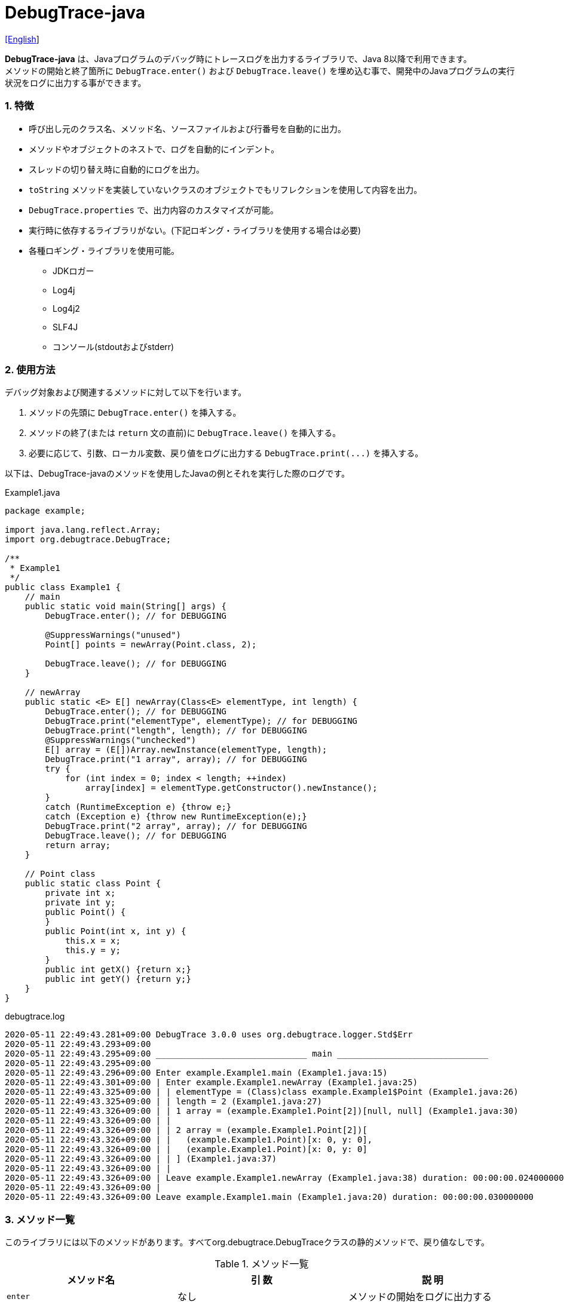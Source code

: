 = DebugTrace-java

link:README.asciidoc[[English]]

*DebugTrace-java* は、Javaプログラムのデバッグ時にトレースログを出力するライブラリで、Java 8以降で利用できます。 +
メソッドの開始と終了箇所に `DebugTrace.enter()` および `DebugTrace.leave()` を埋め込む事で、開発中のJavaプログラムの実行状況をログに出力する事ができます。

=== 1. [.small]#特徴#

* 呼び出し元のクラス名、メソッド名、ソースファイルおよび行番号を自動的に出力。
* メソッドやオブジェクトのネストで、ログを自動的にインデント。
* スレッドの切り替え時に自動的にログを出力。
* `toString` メソッドを実装していないクラスのオブジェクトでもリフレクションを使用して内容を出力。
* `DebugTrace.properties` で、出力内容のカスタマイズが可能。
* 実行時に依存するライブラリがない。(下記ロギング・ライブラリを使用する場合は必要)
* 各種ロギング・ライブラリを使用可能。
    ** JDKロガー
    ** Log4j
    ** Log4j2
    ** SLF4J
    ** コンソール(stdoutおよびstderr)

=== 2. [.small]#使用方法#

デバッグ対象および関連するメソッドに対して以下を行います。

. メソッドの先頭に `DebugTrace.enter()` を挿入する。
. メソッドの終了(または `return` 文の直前)に `DebugTrace.leave()` を挿入する。
. 必要に応じて、引数、ローカル変数、戻り値をログに出力する `DebugTrace.print(\...)` を挿入する。

以下は、DebugTrace-javaのメソッドを使用したJavaの例とそれを実行した際のログです。

[source,java]
.Example1.java
----
package example;

import java.lang.reflect.Array;
import org.debugtrace.DebugTrace;

/**
 * Example1
 */
public class Example1 {
    // main
    public static void main(String[] args) {
        DebugTrace.enter(); // for DEBUGGING

        @SuppressWarnings("unused")
        Point[] points = newArray(Point.class, 2);

        DebugTrace.leave(); // for DEBUGGING
    }

    // newArray
    public static <E> E[] newArray(Class<E> elementType, int length) {
        DebugTrace.enter(); // for DEBUGGING
        DebugTrace.print("elementType", elementType); // for DEBUGGING
        DebugTrace.print("length", length); // for DEBUGGING
        @SuppressWarnings("unchecked")
        E[] array = (E[])Array.newInstance(elementType, length);
        DebugTrace.print("1 array", array); // for DEBUGGING
        try {
            for (int index = 0; index < length; ++index)
                array[index] = elementType.getConstructor().newInstance();
        }
        catch (RuntimeException e) {throw e;}
        catch (Exception e) {throw new RuntimeException(e);}
        DebugTrace.print("2 array", array); // for DEBUGGING
        DebugTrace.leave(); // for DEBUGGING
        return array;
    }

    // Point class
    public static class Point {
        private int x;
        private int y;
        public Point() {
        }
        public Point(int x, int y) {
            this.x = x;
            this.y = y;
        }
        public int getX() {return x;}
        public int getY() {return y;}
    }
}
----

.debugtrace.log
----
2020-05-11 22:49:43.281+09:00 DebugTrace 3.0.0 uses org.debugtrace.logger.Std$Err
2020-05-11 22:49:43.293+09:00 
2020-05-11 22:49:43.295+09:00 ______________________________ main ______________________________
2020-05-11 22:49:43.295+09:00 
2020-05-11 22:49:43.296+09:00 Enter example.Example1.main (Example1.java:15)
2020-05-11 22:49:43.301+09:00 | Enter example.Example1.newArray (Example1.java:25)
2020-05-11 22:49:43.325+09:00 | | elementType = (Class)class example.Example1$Point (Example1.java:26)
2020-05-11 22:49:43.325+09:00 | | length = 2 (Example1.java:27)
2020-05-11 22:49:43.326+09:00 | | 1 array = (example.Example1.Point[2])[null, null] (Example1.java:30)
2020-05-11 22:49:43.326+09:00 | | 
2020-05-11 22:49:43.326+09:00 | | 2 array = (example.Example1.Point[2])[
2020-05-11 22:49:43.326+09:00 | |   (example.Example1.Point)[x: 0, y: 0], 
2020-05-11 22:49:43.326+09:00 | |   (example.Example1.Point)[x: 0, y: 0]
2020-05-11 22:49:43.326+09:00 | | ] (Example1.java:37)
2020-05-11 22:49:43.326+09:00 | | 
2020-05-11 22:49:43.326+09:00 | Leave example.Example1.newArray (Example1.java:38) duration: 00:00:00.024000000
2020-05-11 22:49:43.326+09:00 | 
2020-05-11 22:49:43.326+09:00 Leave example.Example1.main (Example1.java:20) duration: 00:00:00.030000000
----

=== 3. [.small]#メソッド一覧#

このライブラリには以下のメソッドがあります。すべてorg.debugtrace.DebugTraceクラスの静的メソッドで、戻り値なしです。

[options="header"]
.メソッド一覧
|===
|メソッド名|引 数|説 明
|`enter`
|なし
|メソッドの開始をログに出力する

|`leave`
|なし
|メソッドの終了をログに出力する

|`print`
|`message`: メッセージ
|メッセージをログに出力する

|`print`
|`messageSupplier`: メッセージのサプライヤー
|サプライヤーからメッセージを取得してログに出力する

|`print`
|`name`: 値の名前 +
`value`: 値
|`<値の名前> = <値>` +
の形式でログに出力する +
value のタイプは `boolean`, `char`, `byte`, `short`, `int`, `long`, `float`, `double` または `Object`

|`print`
|`name`: 値の名前 +
`valueSupplier`: 値のサプライヤー
|サプライヤーから値を取得して +
`<値の名前> = <値>` +
の形式でログに出力する +
valueSupplier のタイプは `BooleanSupplier`, `IntSupplier`, `LongSupplier` または `Supplier<T>`

|`print` +
[.small .blue]#ver. 2.4.0より#
|`mapName`: 数値に対応する定数名を得るためのマップの名前 +
`name`: 値の名前 +
`value`: 出力値
|`<値の名前> = <値>(<定数名>)` +
の形式でログに出力する +
valueのタイプは `byte`, `short`, `int`, `long` または `Object`

|`print` +
[.small .blue]#ver. 2.4.0より#
|`mapName`: 数値に対応する定数名を得るためのマップの名前 +
`name`: 値の名前 +
`valueSupplier`: 値のサプライヤー
|サプライヤーから値を取得して +
`<値の名前> = <値>(<定数名>)` +
の形式でログに出力する +
valueSupplierのタイプは `IntSupplier`, `LongSupplier` または `Supplier<T>`

|`printStack` +
[.small .blue]#ver. 3.0.2より#
|`maxCount`: 出力するスタックトレース要素の最大数
|スタックトレース要素のリストを出力する

|===

=== 4. DebugTrace.properties[.small]##ファイルのプロパティ##

DebugTrace は、クラスパスにある `DebugTrace.properties` ファイルを起動時に読み込みます。
`DebugTrace.properties` ファイルには以下のプロパティを指定できます。

[options="header", cols="2,8"]
.DebugTrace.properties
|===
|プロパティ名|説明
|`logger`
| DebugTrace が使用するロガー +
[.small]#*設定例:*# +
&#xa0;&#xa0; `logger = Std$Out` [.small .blue]#- stdout へ出力# +
&#xa0;&#xa0; `logger = Std$Err` [.small .blue]#- stderr へ出力 *[デフォルト]*# +
&#xa0;&#xa0; `logger = Jdk` [.small .blue]#- JDKロガー を使用# +
&#xa0;&#xa0; `logger = Log4j` [.small .blue]#- Log4j を使用# +
&#xa0;&#xa0; `logger = Log4j2` [.small .blue]#- Log4j2 を使用# +
&#xa0;&#xa0; `logger = SLF4J` [.small .blue]#- SLF4J を使用#

|`logLevel`
|使用するログレベル +
[.small]#*JDKを使用する際の設定例:*# +
&#xa0;&#xa0; `logLevel = default` [.small .blue]#- finestと同じ *[デフォルト]*# +
&#xa0;&#xa0; `logLevel = finest` +
&#xa0;&#xa0; `logLevel = finer` +
&#xa0;&#xa0; `logLevel = fine` +
&#xa0;&#xa0; `logLevel = config` +
&#xa0;&#xa0; `logLevel = info` +
&#xa0;&#xa0; `logLevel = warning` +
&#xa0;&#xa0; `logLevel = severe` +
[.small]#*Log4j, Lo4j2を使用する際の設定例:*# +
&#xa0;&#xa0; `logLevel = default` [.small .blue]#- trace と同じ *[デフォルト]*# +
&#xa0;&#xa0; `logLevel = trace` +
&#xa0;&#xa0; `logLevel = debug` +
&#xa0;&#xa0; `logLevel = info` +
&#xa0;&#xa0; `logLevel = warn` +
&#xa0;&#xa0; `logLevel = error` +
&#xa0;&#xa0; `logLevel = fatal` +
[.small]#*SLF4Jを使用する際の設定例:*# +
&#xa0;&#xa0; `logLevel = default` [.small .blue]#- trace と同じ *[デフォルト]*# +
&#xa0;&#xa0; `logLevel = trace` +
&#xa0;&#xa0; `logLevel = debug` +
&#xa0;&#xa0; `logLevel = info` +
&#xa0;&#xa0; `logLevel = warn` +
&#xa0;&#xa0; `logLevel = error`

|`enterFormat` +
[.small .blue]#ver. 3.0.0より名称変更# +
 +
[.small]#`enterString`# +
[.small .blue]#ver. 3.0.0より非推奨#
|メソッドに入る際に出力するログのフォーマット文字列 +
[.small]#*設定例:*# +
&#xa0;&#xa0; `enterFormat = Enter %1$s.%2$s (%3$s:%4$d)` [.small .blue]#*[デフォルト]*# +
[.small]#*パラメータ:*# +
&#xa0;&#xa0; `%1`: クラス名 +
&#xa0;&#xa0; `%2`: メソッド名 +
&#xa0;&#xa0; `%3`: ファイル名 +
&#xa0;&#xa0; `%4`: 行番号

|`leaveFormat` +
[.small .blue]#ver. 3.0.0より名称変更# +
 +
[.small]#`leaveString`# +
[.small .blue]#ver. 3.0.0より非推奨#
|メソッドから出る際のログ出力のフォーマット文字列 +
[.small]#*設定例:*# +
&#xa0;&#xa0; `leaveFormat = Leave %1$s.%2$s (%3$s:%4$d) duration: %5$tT.%5$tL`  [.small .blue]#*[デフォルト]*# +
[.small]#*パラメータ:*# +
&#xa0;&#xa0; `%1`: クラス名 +
&#xa0;&#xa0; `%2`: メソッド名 +
&#xa0;&#xa0; `%3`: ファイル名 +
&#xa0;&#xa0; `%4`: 行番号 +
&#xa0;&#xa0; `%5`: 対応する `enter` メソッドを呼び出してからの時間

|`threadBoundaryFormat` +
[.small .blue]#ver. 3.0.0より名称変更# +
 +
[.small]#`threadBoundaryString`# +
[.small .blue]#ver. 3.0.0より非推奨#
|スレッド境界のログ出力の文字列フォーマット +
[.small]#*設定例:*# +
&#xa0;&#xa0; [.small]`threadBoundaryFormat = \____\__\__\__\__\__\__\__\__\__\__\__\__\__ %1$s \__\__\__\__\__\__\__\__\__\__\__\__\__\____`# +
&#xa0;&#xa0; [.small .blue]#*[デフォルト]*# +
[.small]#*パラメータ:*# +
&#xa0;&#xa0; `%1`: スレッド名

|`classBoundaryFormat` +
[.small .blue]#ver. 3.0.0より名称変更# +
 +
[.small]#`classBoundaryString`# +
[.small .blue]#ver. 3.0.0より非推奨#
|クラス境界のログ出力の文字列フォーマット +
[.small]#*設定例:*# +
&#xa0;&#xa0; `classBoundaryFormat = \\____ %1$s \____` [.small .blue]#*[デフォルト]*# +
[.small]#*パラメータ:*# +
`%1`: クラス名

|`indentString`
|コードのインデント文字列 +
[.small]#*設定例:*# +
&#xa0;&#xa0; `indentString = &#x7c;\\s` [.small .blue]#*[デフォルト]*# +
&#xa0;&#xa0; [.small .blue]#`\\s` は空白文字に置き換えられる#

|`dataIndentString`
|データのインデント文字列 +
[.small]#*設定例:*# +
&#xa0;&#xa0; `dataIndentString = \\s\\s` +
&#xa0;&#xa0; [.small .blue]#`\\s` は空白文字に置き換えられる#

|`limitString`
|制限を超えた場合に出力する文字列 +
[.small]#*設定例:*# +
&#xa0;&#xa0; `limitString = \...` [.small .blue]#*[デフォルト]*#

|`nonOutputString` +
[.small .blue]#ver. 3.0.0より名称変更# +
 +
[.small]#`nonPrintString`# +
[.small .blue]#ver. 1.5.0より# +
[.small .blue]#ver. 3.0.0より非推奨#
|値を出力しない場合に代わりに出力する文字列 +
[.small]#*設定例:*# +
&#xa0;&#xa0; `nonOutputString = \***` [.small .blue]#*[デフォルト]*#

|`cyclicReferenceString`
|循環参照している場合に出力する文字列 +
[.small]#*設定例:*# +
&#xa0;&#xa0; `cyclicReferenceString = \\s\*\** cyclic reference \***\\s` [.small .blue]#*[デフォルト]*# +
&#xa0;&#xa0; [.small .blue]#`\\s` は空白文字に置き換えられる#

|`varNameValueSeparator`
|変数名と値のセパレータ文字列 +
[.small]#*設定例:*# +
&#xa0;&#xa0; `varNameValueSeparator = \\s=\\s` +
&#xa0;&#xa0; [.small .blue]#`\\s` は空白文字に置き換えられる#

|`keyValueSeparator` +
 +
[.small]#`fieldNameValueSeparator`# +
[.small .blue]#ver. 3.0.0より削除#
|マップのキーと値のおよびフィールド名と値のセパレータ文字列 +
[.small]#*設定例:*# +
&#xa0;&#xa0; `keyValueSeparator = :\\s` [.small .blue]#*[デフォルト]*# +
[.small .blue]#`\\s` は空白文字に置き換えられる#

|`printSuffixFormat` +
|`print` メソッドで付加される文字列のフォーマット +
[.small]#*設定例:*# +
&#xa0;&#xa0; `printSuffixFormat = \\s(%3$s:%4$d)` +
&#xa0;&#xa0; [.small .blue]#`\\s` は空白文字に置き換えられる# +
[.small]#*パラメータ:*# +
&#xa0;&#xa0; `%1`: 呼出側のクラス名 +
&#xa0;&#xa0; `%2`: 呼出側のメソッド名 +
&#xa0;&#xa0; `%3`: 呼出側のファイル名 +
&#xa0;&#xa0; `%4`: 呼出側の行番号

|`sizeFormat` +
[.small .blue]#ver. 3.0.0より# +
|コレクションおよびマップの要素数のフォーマット +
[.small]#*設定例:*# +
&#xa0;&#xa0; `sizeFormat = size:%1d` [.small .blue]#*[デフォルト]*# +
[.small]#*パラメータ:*# +
&#xa0;&#xa0; `%1`: 要素数

|`minimumOutputSize` +
[.small .blue]#ver. 3.0.0より# +
|配列、コレクションおよびマップの要素数を出力する最小値 +
[.small]#*設定例:*# +
&#xa0;&#xa0; `minimumOutputSize = 5` [.small .blue]#*[デフォルト]*#

|`lengthFormat` +
[.small .blue]#ver. 3.0.0より# +
|文字列長のフォーマット +
[.small]#*設定例:*# +
&#xa0;&#xa0; `sizeFormat = length:%1d` [.small .blue]#*[デフォルト]*# +
[.small]#*パラメータ:*# +
&#xa0;&#xa0; `%1`: 文字列長

|`minimumOutputLength` +
[.small .blue]#ver. 3.0.0より# +
|文字列長を出力する最小値 +
[.small]#*設定例:*# +
&#xa0;&#xa0; `minimumOutputSize = 5` [.small .blue]#*[デフォルト]*#

|`utilDateFormat`
|`java.util.Date` のフォーマット +
[.small]#*設定例:*# +
`utilDateFormat = yyyy-MM-dd HH:mm:ss.SSSxxx` [.small .blue]#*[デフォルト]*#

|`sqlDateFormat`
|`java.sql.Date` のフォーマット +
[.small]#*設定例:*# +
`sqlDateFormat = yyyy-MM-ddxxx` [.small .blue]#*[デフォルト]*#

|`timeFormat`
|`java.sql.Time` のフォーマット +
[.small]#*設定例:*# +
&#xa0;&#xa0; `timeFormat = HH:mm:ss.SSSxxx` [.small .blue]#*[デフォルト]*#

|`timestampFormat`
|`java.sql.Timestamp` のフォーマット +
[.small]#*設定例:*# +
&#xa0;&#xa0; `timestampFormat = yyyy-MM-dd HH:mm:ss.SSSSSSSSSxxx` [.small .blue]#*[デフォルト]*#

|`localDateFormat` +
[.small .blue]#ver. 2.5.0より#
|`java.time.LocalDate` のフォーマット +
[.small]#*設定例:*# +
&#xa0;&#xa0; `localDateFormat = yyyy-MM-dd` [.small .blue]#*[デフォルト]*#

|`localTimeFormat` +
[.small .blue]#ver. 2.5.0より#
|`java.time.LocalTime` のフォーマット +
[.small]#*設定例:*# +
&#xa0;&#xa0; `localTimeFormat = HH:mm:ss.SSSSSSSSS` [.small .blue]#*[デフォルト]*#

|`offsetTimeFormat` +
[.small .blue]#ver. 2.5.0より#
|`java.time.OffsetTime` のフォーマット +
[.small]#*設定例:*# +
&#xa0;&#xa0; `offsetTimeFormat = offsetTimeFormat = HH:mm:ss.SSSSSSSSSxxx` [.small .blue]#*[デフォルト]*#

|`localDateTimeFormat` +
[.small .blue]#ver. 2.5.0より#
|`java.time.LocalDateTime` のフォーマット +
[.small]#*設定例:*# +
&#xa0;&#xa0; `localDateTimeFormat = yyyy-MM-dd HH:mm:ss.SSSSSSSSS` [.small .blue]#*[デフォルト]*#

|`offsetDateTimeFormat` +
[.small .blue]#ver. 2.5.0より#
|`java.time.OffsetDateTime` のフォーマット +
[.small]#*設定例:*# +
&#xa0;&#xa0; `offsetDateTimeFormat = yyyy-MM-dd HH:mm:ss.SSSSSSSSSxxx` [.small .blue]#*[デフォルト]*#

|`zonedDateTimeFormat` +
[.small .blue]#ver. 2.5.0より#
|`java.time.ZonedDateTime` のフォーマット +
[.small]#*設定例:*# +
&#xa0;&#xa0; `zonedDateTimeFormat = yyyy-MM-dd HH:mm:ss.SSSSSSSSSxxx VV` [.small .blue]#*[デフォルト]*# +

|`instantFormat` +
[.small .blue]#ver. 2.5.0より#
|`java.time.Instant` のフォーマット +
[.small]#*設定例:*# +
&#xa0;&#xa0; `instantFormat = yyyy-MM-dd HH:mm:ss.SSSSSSSSSX` [.small .blue]#*[デフォルト]*#

|`logDateTimeFormat` +
[.small .blue]#ver. 2.5.0より#
|`logger` が `Std$Out` および `Std$Err` の場合のログの日時のフォーマット +
[.small]#*設定例:*# +
&#xa0;&#xa0; `logDateTimeFormat = yyyy-MM-dd HH:mm:ss.SSSxxx` [.small .blue]#*[デフォルト]*#

|`maximumDataOutputWidth` +
[.small .blue]#ver. 3.0.0より# +
|データの出力幅の最大値 +
[.small]#*設定例:*# +
`maximumDataOutputWidth = 70` [.small .blue]#*[デフォルト]*#

|`collectionLimit` +
[.small .blue]#ver. 3.0.0より名称変更# +
 +
[.small]#`arrayLimit`# +
[.small .blue]#ver. 3.0.0より非推奨# +
[.small]#`mapLimit`# +
[.small .blue]#ver. 3.0.0より削除#
|配列、コレクションおよびマップの要素の出力数の制限値 +
[.small]#*設定例:*# +
`collectionLimit = 512` [.small .blue]#*[デフォルト]*#

|`byteArrayLimit`
|バイト配列(`byte[]`)要素の出力数の制限値 +
[.small]#*設定例:*# +
&#xa0;&#xa0; `byteArrayLimit = 8192` [.small .blue]#*[デフォルト]*#

|`stringLimit`
|文字列の出力文字数の制限値 +
[.small]#*設定例:*# +
&#xa0;&#xa0; `stringLimit = 8192` [.small .blue]#*[デフォルト]*#

|`reflectionNestLimit` +
[.small .blue]#ver. 3.0.0より# +
|リフレクションのネスト数の制限値 +
[.small]#*設定例:*# +
`reflectionNestLimit = 4` [.small .blue]#*[デフォルト]*#

|`nonOutputProperties` +
[.small .blue]#ver. 3.0.0より名称変更# +
 +
[.small]#`nonPrintProperties`# +
[.small .blue]#ver. 2.2.0より# +
[.small .blue]#ver. 3.0.0より非推奨#
|出力しないプロパティ名のリスト +
[.small]#*設定例(値が1つ):*# +
&#xa0;&#xa0; `nonOutputProperties = org.lightsleep.helper.EntityInfo#columnInfos` +
[.small]#*設定例(値が複数):*# +
&#xa0;&#xa0; `nonOutputProperties = \` +
&#xa0;&#xa0;&#xa0;&#xa0; `org.lightsleep.helper.EntityInfo#columnInfos,\` +
&#xa0;&#xa0;&#xa0;&#xa0; `org.lightsleep.helper.EntityInfo#keyColumnInfos,\` +
&#xa0;&#xa0;&#xa0;&#xa0; `org.lightsleep.helper.ColumnInfo#entityInfo` +
&#xa0;&#xa0; [.small .blue]#デフォルトはなし# +
[.small]#*値のフォーマット:*# +
&#xa0;&#xa0; `<フルクラス名>#<プロパティ名>`

|`defaultPackage` +
[.small .blue]#ver. 2.3.0より#
|使用する Javaソースのデフォルトパッケージ +
[.small]#*設定例:*# +
&#xa0;&#xa0; `defaultPackage = org.debugtrace.DebugTraceExample` +
&#xa0;&#xa0; [.small .blue]#デフォルトはなし# +

|`defaultPackageString` +
[.small .blue]#ver. 2.3.0より#
|デフォルトパッケージ部を置き換える文字列 +
[.small]#*設定例:*# +
&#xa0;&#xa0; `defaultPackageString = \...` [.small .blue]#*[デフォルト]*#

|`reflectionClasses` +
[.small .blue]#ver. 2.4.0より#
|`toString` メソッドを実装していてもリフレクションで内容を出力するクラス名のリスト +
[.small]#*設定例(値が1つ):*# +
&#xa0;&#xa0; `reflectionClasses = org.debugtrce.DebugTraceExample.Point` +
[.small]#*設定例(値が複数):*# +
&#xa0;&#xa0; `reflectionClasses = \` +
&#xa0;&#xa0;&#xa0;&#xa0; `org.debugtrace.DebugTraceExample.Point,\` +
&#xa0;&#xa0;&#xa0;&#xa0; `org.debugtrace.DebugTraceExample.Rectangle` +
&#xa0;&#xa0; [.small .blue]#デフォルトはなし#

|`mapNameMap` +
[.small .blue]#ver. 2.4.0より#
|変数名に対応するマップ名を取得するためのマップ +
[.small]#*設定例:*# +
&#xa0;&#xa0; `mapNameMap = appleBrand: AppleBrand` +
[.small]#*値のフォーマット:*# +
&#xa0;&#xa0; `<変数名>: <マップ名>` +
&#xa0;&#xa0; [.small .blue]#デフォルトはなし#

|`<マップ名>` +
[.small .blue]#ver. 2.4.0より#
|数値(key)と数値に対応する定数名(value)のマップ +
[.small]#*設定例:*# +
&#xa0;&#xa0; `AppleBrand = \` +
&#xa0;&#xa0;&#xa0;&#xa0; `0: Apple.NO_BRAND,\` + 
&#xa0;&#xa0;&#xa0;&#xa0; `1: Apple.AKANE,\` + 
&#xa0;&#xa0;&#xa0;&#xa0; `2: Apple.AKIYO,\` + 
&#xa0;&#xa0;&#xa0;&#xa0; `3: Apple.AZUSA,\` + 
&#xa0;&#xa0;&#xa0;&#xa0; `4: Apple.YUKARI` + 
[.small]#*値のフォーマット:*# +
&#xa0;&#xa0; `<数値>: <定数名>` +
[.small]#*定義済み定数名マップ:*# +
&#xa0;&#xa0; `Calendar`: `Calendar.ERA` など +
&#xa0;&#xa0; `CalendarWeek`: `Calendar.SUNDAY` など +
&#xa0;&#xa0; `CalendarMonth`: `Calendar.JANUARY` など +
&#xa0;&#xa0; `CalendarAmPm`: `Calendar.AM` など +
&#xa0;&#xa0; `SqlTypes`: `java.sql.Types.BIT` など

|===
DebugTrace-java 2.4.6までは、日時のフォーマットを `String.format` の引数の形式で指定し、2.5.0以降では `DateTimeFormatter.ofPattern` の引数の形式で指定してください。

==== 4.1. *nonOutputProperties*, *nonOutputString*

DebugTrace は、 `toString` メソッドが実装されていない場合は、リフレクションを使用してオブジェクト内容を出力します。
他のオブジェクトの参照があれば、そのオブジェクトの内容も出力します。
ただし循環参照がある場合は、自動的に検出して出力を中断します。  
`nonOutputroperties` プロパティを指定して出力を抑制する事もできます。
このプロパティの値は、カンマ区切りで複数指定できます。  
`nonOutputProperties` で指定されたプロパティの値は、 `nonOutputString` で指定された文字列(デフォルト: `\***`)で出力されます。

.nonOutputPropertiesの例 (DebugTrace.properties)
----
nonOutputProperties = \
    org.lightsleep.helper.EntityInfo#columnInfos,\
    org.lightsleep.helper.EntityInfo#keyColumnInfos,\
    org.lightsleep.helper.ColumnInfo#entityInfo
----

==== 4.2. [.small]#定数マップ#, *mapNameMap*

定数マップは、キーが数値で値が定数名のマップです。このプロパティのキー(マップ名)を `print` メソッドの引数にしてコールすると数値に定数名が付加されて出力されます。

.定数マップの例 (DebugTrace.properties)
----
AppleBrand = \
    0: Apple.NO_BRAND,\
    1: Apple.AKANE,\
    2: Apple.AKIYO,\
    3: Apple.AZUSA,\
    4: Apple.YUKARI
----

[source,java]
.Javaソースの例
----
int appleBrand = Apple.AKANE;
DebugTrace.print("AppleBrand", "appleBrand", appleBrand);
----

.Log[.small]##の例##
----
2017-07-29 13:45:32.489 | appleBrand = 1(Apple.AKANE) (README_example.java:29)
----

変数名に対応するマップ名を `mapNameMap` プロパティで指定すると、マップ名を指定しない場合でも定数名が出力されます。

.mapNameMap[.small]##の例## (DebugTrace.properties)
----
mapNameMap = appleBrand: AppleBrand
----

[source,java]
.Javaソースの例
----
int appleBrand = Apple.AKANE;
DebugTrace.print("appleBrand", appleBrand);
appleBrand = Apple.AKIYO;
DebugTrace.print(" 2 appleBrand ", appleBrand);
appleBrand = Apple.AZUSA;
DebugTrace.print(" 3 example.appleBrand ", appleBrand);
appleBrand = Apple.YUKARI;
DebugTrace.print(" 4 example. appleBrand ", appleBrand);
----

.Logの例
----
2017-07-29 13:45:32.489 | appleBrand = 1(Apple.AKANE) (README_example.java:38)
2017-07-29 13:45:32.489 |  2 appleBrand  = 2(Apple.AKIYO) (README_example.java:40)
2017-07-29 13:45:32.489 |  3 example.appleBrand  = 3(Apple.AZUSA) (README_example.java:42)
2017-07-29 13:45:32.489 |  4 example. appleBrand  = 4(Apple.YUKARI) (README_example.java:44)
----

=== 5. [.small]#ロギング・ライブラリの使用例#

ロギング・ライブラリを使用する際のDebugTraceのロガー名は、 `org.debugtrace.DebugTrace` です。

==== 5-1. *logging.properties* (*JDK[.small]##標準##*)[.small]#の例#

.logging.properties
----
# logging.properties
handlers = java.util.logging.ConsoleHandler
java.util.logging.ConsoleHandler.formatter = java.util.logging.SimpleFormatter
java.util.logging.SimpleFormatter.format = [Jdk] %1$tY-%1$tm-%1$td %1$tH:%1$tM:%1$tS.%1$tL %5$s%n
java.util.logging.ConsoleHandler.level = FINEST
org.debugtrace.DebugTrace.level = FINEST
----
*Java起動時オプションとして `-Djava.util.logging.config.file=<パス>/logging.properties` が必要*

==== 5-2. *log4j.xml* (*Log4j*)[.small]#の例#

[source,xml]
.log4j.xml
----
<!-- log4j.xml -->
<?xml version="1.0" encoding="UTF-8" ?>
<!DOCTYPE log4j:configuration SYSTEM "log4j.dtd">
<log4j:configuration xmlns:log4j="http://jakarta.apache.org/log4j/" debug="false">
  <appender name="Console" class="org.apache.log4j.ConsoleAppender">
    <param name="Target" value="System.out"/>
    <layout class="org.apache.log4j.PatternLayout">
      <param name="ConversionPattern" value="[Log4j] %d{yyyy-MM-dd HH:mm:ss.SSS} %5p %m%n"/>
    </layout>
  </appender>
  <logger name="org.debugtrace.DebugTrace">
    <level value ="trace"/>
    <appender-ref ref="Console"/>
  </logger>
</log4j:configuration>
----

==== 5-3. *log4j2.xml* (*Log4j2*)[.small]#の例#

[source,xml]
.log4j2.xml
----
<!-- log4j2.xml -->
<?xml version="1.0" encoding="UTF-8"?>
<configuration status="WARN">
  <appenders>
    <Console name="Console" target="SYSTEM_OUT">
      <PatternLayout pattern="[Log4j2] %d{yyyy-MM-dd HH:mm:ss.SSS} %5p %msg%n"/>
    </Console>
  </appenders>
  <loggers>
    <logger name="org.debugtrace.DebugTrace" level="trace"/>
    <root level="error"><appender-ref ref="Console"/></root>
  </loggers>
</configuration>
----

==== 5-4. *logback.xml* (*SLF4J*/*Logback*)[.small]#の例#

[source,xml]
.logback.xml
----
<!-- logback.xml -->
<configuration>
  <appender name="Console" class="ch.qos.logback.core.ConsoleAppender">
    <encoder>
      <pattern>[SLF4J logback] %d{yyyy-MM-dd HH:mm:ss.SSS} %-5level %msg%n</pattern>
    </encoder>
  </appender>
  <logger name="org.debugtrace.DebugTrace" level="trace"/>
  <root level="error"><appender-ref ref="Console"/></root>
</configuration>
----

=== 6. *build.gradle*[.small]##の記述例##

[source,groovy]
.build.gradle
----
repositories {
    jcenter()
}

dependencies {
    compile 'org.debugtrace:debugtrace:2.+'
}
----

=== 7. [.small]#ライセンス#

link:LICENSE.txt[MIT ライセンス(MIT)]

_(C) 2015 Masato Kokubo_

=== 8. [.small]#リンク#

http://masatokokubo.github.io/DebugTrace-java/javadoc/index.html[API仕様(英語)]

=== 9. [.small]#リリースノート#

==== DebugTrace-java 3.0.4 [.small .gray]#- 2020/11/1#

* 負の``byte[]``要素を間違った文字列に変換する不具合を修正 +

==== DebugTrace-java 3.0.3 [.small .gray]#- 2020/10/24#

* ``leave``メソッドの``duration``のデフォルトの出力フォーマットをナノ秒からミリ秒に変更 +

==== DebugTrace-java 3.0.2 [.small .gray]#- 2020/7/6#

* リフレクションでの出力の括弧を変更 (`{}` ← `[]`)
* データ出力の改行処理を改善
* `printStack` メソッドを追加

==== DebugTrace-java 3.0.1 [.small .gray]#- 2020/5/15#

* データ出力の改行処理を改善

==== DebugTrace-java 3.0.0 [.small .gray]#- 2020/5/12#

* データ出力の改行処理を改善

* DebugTrace.propertiesで指定する以下のプロパティを追加
  ** `sizeFormat` - コレクションおよびマップの要素数のフォーマット (デフォルト: `size:%1d`)
  ** `minimumOutputSize` - 配列、コレクションおよびマップの要素数を出力する最小値 (デフォルト: `5`)
  ** `lengthFormat` - 文字列長のフォーマット (デフォルト: `length:%1d`)
  ** `minimumOutputLength` - 文字列長を出力する最小値 (デフォルト: `5`)
  ** `maximumDataOutputWidth` - データの出力幅の最大値 (デフォルト: `70`)

* DebugTrace.propertiesで指定する以下のプロパティ名を変更 (互換性維持のため従来の名称も指定可能)
  ** `enterFormat` <- `enterString`
  ** `leaveFormat` <- `leaveString`
  ** `threadBoundaryFormat` <- `threadBoundaryString`
  ** `classBoundaryFormat` <- `classBoundaryString`
  ** `nonOutputString` <- `nonPrintString`
  ** `collectionLimit` <- `arrayLimit`
  ** `nonOutputProperties` <- `nonPrintProperties`

* DebugTrace.propertiesで指定する以下のプロパティを削除
  ** `fieldNameValueSeparator` - `keyValueSeparator` に統合
  ** `mapLimit` - `collectionLimit` に統合
